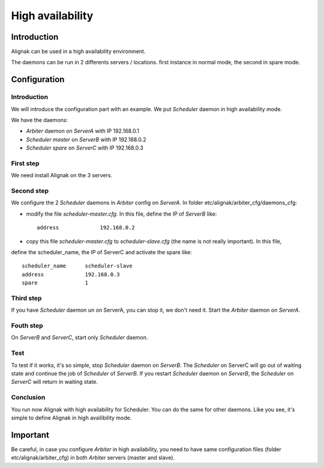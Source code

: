 .. _howitworks/high_availability:

=================
High availability
=================

Introduction
============

Alignak can be used in a high availability environment.

The daemons can be run in 2 differents servers / locations.
first instance in normal mode, the second in spare mode.

Configuration
=============

Introduction
------------

We will introduce the configuration part with an example. We put *Scheduler* daemon in high
availability mode.

We have the daemons:

* *Arbiter* daemon on *ServerA* with IP 192.168.0.1
* *Scheduler master* on *ServerB* with IP 192.168.0.2
* *Scheduler spare* on *ServerC* with IP 192.168.0.3

First step 
----------

We need install Alignak on the 3 servers.

Second step
-----------

We configure the 2 *Scheduler* daemons in *Arbiter* config on *ServerA*.
In folder etc/alignak/arbiter_cfg/daemons_cfg:

* modify the file *scheduler-master.cfg*. In this file, define the IP of *ServerB* like::

    address             192.168.0.2

* copy this file *scheduler-master.cfg* to *scheduler-slave.cfg* (the name is not really important). In this file,
define the scheduler_name, the IP of ServerC and activate the spare like::

    scheduler_name      scheduler-slave
    address             192.168.0.3
    spare               1


Third step
----------

If you have *Scheduler* daemon un on ServerA, you can stop it, we don't need it.
Start the *Arbiter* daemon on *ServerA*.

Fouth step
----------

On *ServerB* and *ServerC*, start only *Scheduler* daemon.

Test
----

To test if it works, it's so simple, stop *Scheduler* daemon on *ServerB*.
The *Scheduler* on ServerC will
go out of waiting state and continue the job of *Scheduler* of *ServerB*.
If you restart *Scheduler* daemon on *ServerB*, the *Scheduler* on *ServerC* will return in
waiting state.

Conclusion
----------

You run now Alignak with high availability for Scheduler.
You can do the same for other daemons.
Like you see, it's simple to define Alignak in high availibility mode.

Important
=========

Be careful, in case you configure *Arbiter* in high availability, you need to have same configuration
files (folder etc/alignak/arbiter_cfg) in both *Arbiter* servers (master and slave).
